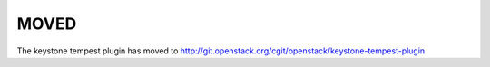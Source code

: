=====
MOVED
=====

The keystone tempest plugin has moved to http://git.openstack.org/cgit/openstack/keystone-tempest-plugin
